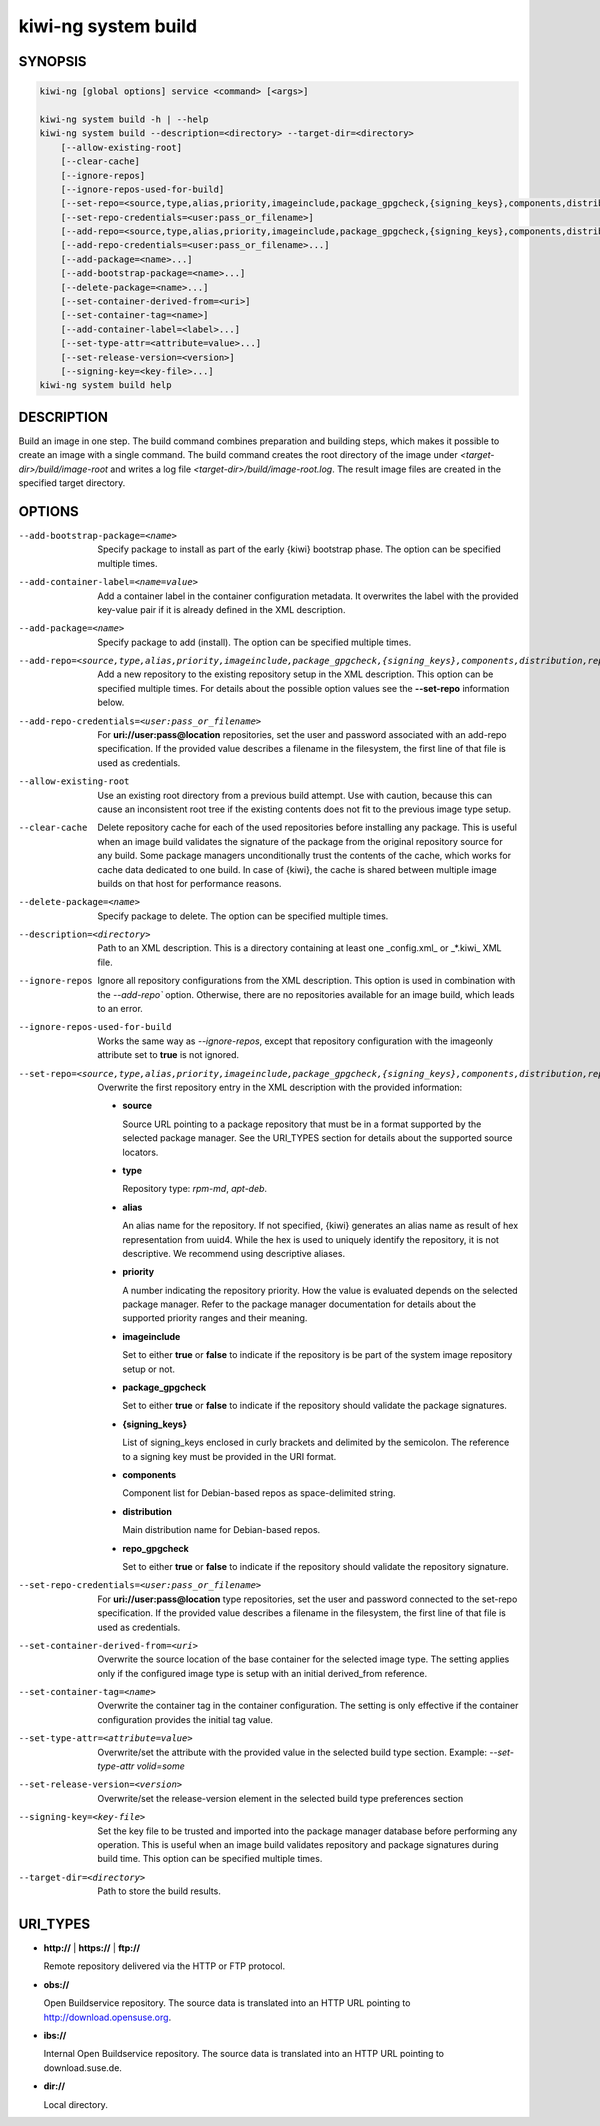 .. _kiwi_system_build:

kiwi-ng system build
====================

.. _db_kiwi_system_build_synopsis:

SYNOPSIS
--------

.. code:: bash

   kiwi-ng [global options] service <command> [<args>]

   kiwi-ng system build -h | --help
   kiwi-ng system build --description=<directory> --target-dir=<directory>
       [--allow-existing-root]
       [--clear-cache]
       [--ignore-repos]
       [--ignore-repos-used-for-build]
       [--set-repo=<source,type,alias,priority,imageinclude,package_gpgcheck,{signing_keys},components,distribution,repo_gpgcheck>]
       [--set-repo-credentials=<user:pass_or_filename>]
       [--add-repo=<source,type,alias,priority,imageinclude,package_gpgcheck,{signing_keys},components,distribution,repo_gpgcheck>...]
       [--add-repo-credentials=<user:pass_or_filename>...]
       [--add-package=<name>...]
       [--add-bootstrap-package=<name>...]
       [--delete-package=<name>...]
       [--set-container-derived-from=<uri>]
       [--set-container-tag=<name>]
       [--add-container-label=<label>...]
       [--set-type-attr=<attribute=value>...]
       [--set-release-version=<version>]
       [--signing-key=<key-file>...]
   kiwi-ng system build help

.. _db_kiwi_system_build_desc:

DESCRIPTION
-----------

Build an image in one step. The build command combines preparation and building
steps, which makes it possible to create an image with a single command. The
build command creates the root directory of the image under
`<target-dir>/build/image-root` and writes a log file
`<target-dir>/build/image-root.log`. The result image files are created in the
specified target directory.

.. _db_kiwi_system_build_opts:

OPTIONS
-------

--add-bootstrap-package=<name>

  Specify package to install as part of the early {kiwi} bootstrap phase.
  The option can be specified multiple times.

--add-container-label=<name=value>

  Add a container label in the container configuration metadata. It
  overwrites the label with the provided key-value pair if it is
  already defined in the XML description.

--add-package=<name>

  Specify package to add (install). The option can be specified
  multiple times.

--add-repo=<source,type,alias,priority,imageinclude,package_gpgcheck,{signing_keys},components,distribution,repo_gpgcheck>

  Add a new repository to the existing repository setup in the XML
  description. This option can be specified multiple times.
  For details about the possible option values see the **--set-repo**
  information below.

--add-repo-credentials=<user:pass_or_filename>

  For **uri://user:pass@location** repositories, set the user and password
  associated with an add-repo specification. If the provided value describes a
  filename in the filesystem, the first line of that file is used as
  credentials.

--allow-existing-root

  Use an existing root directory from a previous
  build attempt. Use with caution, because this can cause an inconsistent
  root tree if the existing contents does not fit to the
  previous image type setup.

--clear-cache

  Delete repository cache for each of the used repositories
  before installing any package. This is useful when an image build
  validates the signature of the package from the
  original repository source for any build. Some package managers
  unconditionally trust the contents of the cache, which works for
  cache data dedicated to one build. In case of {kiwi}, the cache
  is shared between multiple image builds on that host for performance
  reasons.

--delete-package=<name>

  Specify package to delete. The option can be specified
  multiple times.

--description=<directory>

  Path to an XML description. This is a directory containing at least
  one _config.xml_ or _*.kiwi_ XML file.

--ignore-repos

  Ignore all repository configurations from the XML description.
  This option is used in combination with the `--add-repo``
  option. Otherwise, there are no repositories available for an
  image build, which leads to an error.

--ignore-repos-used-for-build

  Works the same way as `--ignore-repos`, except that repository configuration
  with the imageonly attribute set to **true** is not ignored.

--set-repo=<source,type,alias,priority,imageinclude,package_gpgcheck,{signing_keys},components,distribution,repo_gpgcheck>

  Overwrite the first repository entry in the XML description with the
  provided information:

  - **source**

    Source URL pointing to a package repository that must be in a format
    supported by the selected package manager. See the URI_TYPES section for
    details about the supported source locators.

  - **type**

    Repository type: `rpm-md`, `apt-deb`.

  - **alias**

    An alias name for the repository. If not specified, {kiwi} generates
    an alias name as result of hex representation from uuid4. While the hex 
    is used to uniquely identify the repository, it is not descriptive. 
    We recommend using descriptive aliases.

  - **priority**

    A number indicating the repository priority. How the value is evaluated
    depends on the selected package manager. Refer to the package
    manager documentation for details about the supported priority ranges
    and their meaning.

  - **imageinclude**

    Set to either **true** or **false** to indicate if the repository
    is be part of the system image repository setup or not.

  - **package_gpgcheck**

    Set to either **true** or **false** to indicate if the repository
    should validate the package signatures.

  - **{signing_keys}**

    List of signing_keys enclosed in curly brackets and delimited by 
    the semicolon. The reference to a signing key must be provided in the URI
    format.

  - **components**

    Component list for Debian-based repos as space-delimited string.

  - **distribution**

    Main distribution name for Debian-based repos.

  - **repo_gpgcheck**

    Set to either **true** or **false** to indicate if the repository
    should validate the repository signature.

--set-repo-credentials=<user:pass_or_filename>

  For **uri://user:pass@location** type repositories, set the user and
  password connected to the set-repo specification. If the provided
  value describes a filename in the filesystem, the first line of that file
  is used as credentials.

--set-container-derived-from=<uri>

  Overwrite the source location of the base container for the selected
  image type. The setting applies only if the configured image type
  is setup with an initial derived_from reference.

--set-container-tag=<name>

  Overwrite the container tag in the container configuration.
  The setting is only effective if the container configuration
  provides the initial tag value.

--set-type-attr=<attribute=value>

  Overwrite/set the attribute with the provided value in the selected
  build type section. Example: `--set-type-attr volid=some`

--set-release-version=<version>

  Overwrite/set the release-version element in the selected
  build type preferences section

--signing-key=<key-file>

  Set the key file to be trusted and imported into the package
  manager database before performing any operation. This is useful
  when an image build validates repository and package
  signatures during build time. This option can be specified multiple
  times.

--target-dir=<directory>

  Path to store the build results.

.. _db_kiwi_system_build_uri:

URI_TYPES
---------

- **http://** | **https://** | **ftp://**

  Remote repository delivered via the HTTP or FTP protocol.

- **obs://**

  Open Buildservice repository. The source data is translated into
  an HTTP URL pointing to http://download.opensuse.org.

- **ibs://**

  Internal Open Buildservice repository. The source data is translated into
  an HTTP URL pointing to download.suse.de.

- **dir://**

  Local directory.
